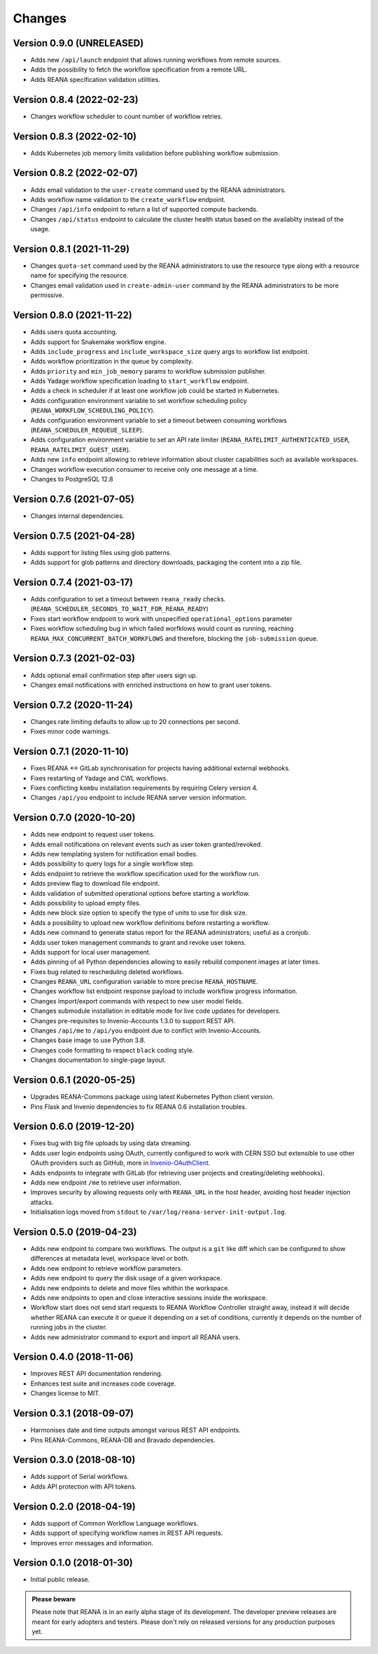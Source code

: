 Changes
=======

Version 0.9.0 (UNRELEASED)
--------------------------

- Adds new ``/api/launch`` endpoint that allows running workflows from remote sources.
- Adds the possibility to fetch the workflow specification from a remote URL.
- Adds REANA specification validation utilities.

Version 0.8.4 (2022-02-23)
--------------------------

- Changes workflow scheduler to count number of workflow retries.

Version 0.8.3 (2022-02-10)
--------------------------

- Adds Kubernetes job memory limits validation before publishing workflow submission.

Version 0.8.2 (2022-02-07)
--------------------------

- Adds email validation to the ``user-create`` command used by the REANA administrators.
- Adds workflow name validation to the ``create_workflow`` endpoint.
- Changes ``/api/info`` endpoint to return a list of supported compute backends.
- Changes ``/api/status`` endpoint to calculate the cluster health status based on the availablity instead of the usage.

Version 0.8.1 (2021-11-29)
--------------------------

- Changes ``quota-set`` command used by the REANA administrators to use the resource type along with a resource name for specifying the resource.
- Changes email validation used in ``create-admin-user`` command by the REANA administrators to be more permissive.

Version 0.8.0 (2021-11-22)
---------------------------

- Adds users quota accounting.
- Adds support for Snakemake workflow engine.
- Adds ``include_progress`` and ``include_workspace_size`` query args to workflow list endpoint.
- Adds workflow prioritization in the queue by complexity.
- Adds ``priority`` and ``min_job_memory`` params to workflow submission publisher.
- Adds Yadage workflow specification loading to ``start_workflow`` endpoint.
- Adds a check in scheduler if at least one workflow job could be started in Kubernetes.
- Adds configuration environment variable to set workflow scheduling policy (``REANA_WORKFLOW_SCHEDULING_POLICY``).
- Adds configuration environment variable to set a timeout between consuming workflows (``REANA_SCHEDULER_REQUEUE_SLEEP``).
- Adds configuration environment variable to set an API rate limiter (``REANA_RATELIMIT_AUTHENTICATED_USER``, ``REANA_RATELIMIT_GUEST_USER``).
- Adds new ``info`` endpoint allowing to retrieve information about cluster capabilities such as available workspaces.
- Changes workflow execution consumer to receive only one message at a time.
- Changes to PostgreSQL 12.8

Version 0.7.6 (2021-07-05)
--------------------------

- Changes internal dependencies.

Version 0.7.5 (2021-04-28)
--------------------------

- Adds support for listing files using glob patterns.
- Adds support for glob patterns and directory downloads, packaging the content into a zip file.

Version 0.7.4 (2021-03-17)
--------------------------

- Adds configuration to set a timeout between ``reana_ready`` checks. (``REANA_SCHEDULER_SECONDS_TO_WAIT_FOR_REANA_READY``)
- Fixes start workflow endpoint to work with unspecified ``operational_options`` parameter
- Fixes workflow scheduling bug in which failed worfklows would count as running, reaching ``REANA_MAX_CONCURRENT_BATCH_WORKFLOWS`` and therefore, blocking the ``job-submission`` queue.

Version 0.7.3 (2021-02-03)
--------------------------

- Adds optional email confirmation step after users sign up.
- Changes email notifications with enriched instructions on how to grant user tokens.

Version 0.7.2 (2020-11-24)
--------------------------

- Changes rate limiting defaults to allow up to 20 connections per second.
- Fixes minor code warnings.

Version 0.7.1 (2020-11-10)
--------------------------

- Fixes REANA <-> GitLab synchronisation for projects having additional external webhooks.
- Fixes restarting of Yadage and CWL workflows.
- Fixes conflicting ``kombu`` installation requirements by requiring Celery version 4.
- Changes ``/api/you`` endpoint to include REANA server version information.

Version 0.7.0 (2020-10-20)
--------------------------

- Adds new endpoint to request user tokens.
- Adds email notifications on relevant events such as user token granted/revoked.
- Adds new templating system for notification email bodies.
- Adds possibility to query logs for a single workflow step.
- Adds endpoint to retrieve the workflow specification used for the workflow run.
- Adds preview flag to download file endpoint.
- Adds validation of submitted operational options before starting a workflow.
- Adds possibility to upload empty files.
- Adds new block size option to specify the type of units to use for disk size.
- Adds a possibility to upload new workflow definitions before restarting a workflow.
- Adds new command to generate status report for the REANA administrators; useful as a cronjob.
- Adds user token management commands to grant and revoke user tokens.
- Adds support for local user management.
- Adds pinning of all Python dependencies allowing to easily rebuild component images at later times.
- Fixes bug related to rescheduling deleted workflows.
- Changes ``REANA_URL`` configuration variable to more precise ``REANA_HOSTNAME``.
- Changes workflow list endpoint response payload to include workflow progress information.
- Changes import/export commands with respect to new user model fields.
- Changes submodule installation in editable mode for live code updates for developers.
- Changes pre-requisites to Invenio-Accounts 1.3.0 to support REST API.
- Changes ``/api/me`` to ``/api/you`` endpoint due to conflict with Invenio-Accounts.
- Changes base image to use Python 3.8.
- Changes code formatting to respect ``black`` coding style.
- Changes documentation to single-page layout.

Version 0.6.1 (2020-05-25)
--------------------------

- Upgrades REANA-Commons package using latest Kubernetes Python client version.
- Pins Flask and Invenio dependencies to fix REANA 0.6 installation troubles.

Version 0.6.0 (2019-12-20)
--------------------------

- Fixes bug with big file uploads by using data streaming.
- Adds user login endpoints using OAuth, currently configured to work with CERN
  SSO but extensible to use other OAuth providers such as GitHub, more in `Invenio-OAuthClient <https://invenio-oauthclient.readthedocs.io/en/latest/>`_.
- Adds endpoints to integrate with GitLab (for retrieving user projects and creating/deleting webhooks).
- Adds new endpoint ``/me`` to retrieve user information.
- Improves security by allowing requests only with ``REANA_URL`` in the host header, avoiding host header injection attacks.
- Initialisation logs moved from ``stdout`` to ``/var/log/reana-server-init-output.log``.

Version 0.5.0 (2019-04-23)
--------------------------

- Adds new endpoint to compare two workflows. The output is a ``git`` like
  diff which can be configured to show differences at metadata level,
  workspace level or both.
- Adds new endpoint to retrieve workflow parameters.
- Adds new endpoint to query the disk usage of a given workspace.
- Adds new endpoints to delete and move files whithin the workspace.
- Adds new endpoints to open and close interactive sessions inside the
  workspace.
- Workflow start does not send start requests to REANA Workflow Controller
  straight away, instead it will decide whether REANA can execute it or queue
  it depending on a set of conditions, currently it depends on the number of
  running jobs in the cluster.
- Adds new administrator command to export and import all REANA users.

Version 0.4.0 (2018-11-06)
--------------------------

- Improves REST API documentation rendering.
- Enhances test suite and increases code coverage.
- Changes license to MIT.

Version 0.3.1 (2018-09-07)
--------------------------

- Harmonises date and time outputs amongst various REST API endpoints.
- Pins REANA-Commons, REANA-DB and Bravado dependencies.

Version 0.3.0 (2018-08-10)
--------------------------

- Adds support of Serial workflows.
- Adds API protection with API tokens.

Version 0.2.0 (2018-04-19)
--------------------------

- Adds support of Common Workflow Language workflows.
- Adds support of specifying workflow names in REST API requests.
- Improves error messages and information.

Version 0.1.0 (2018-01-30)
--------------------------

- Initial public release.

.. admonition:: Please beware

   Please note that REANA is in an early alpha stage of its development. The
   developer preview releases are meant for early adopters and testers. Please
   don't rely on released versions for any production purposes yet.
